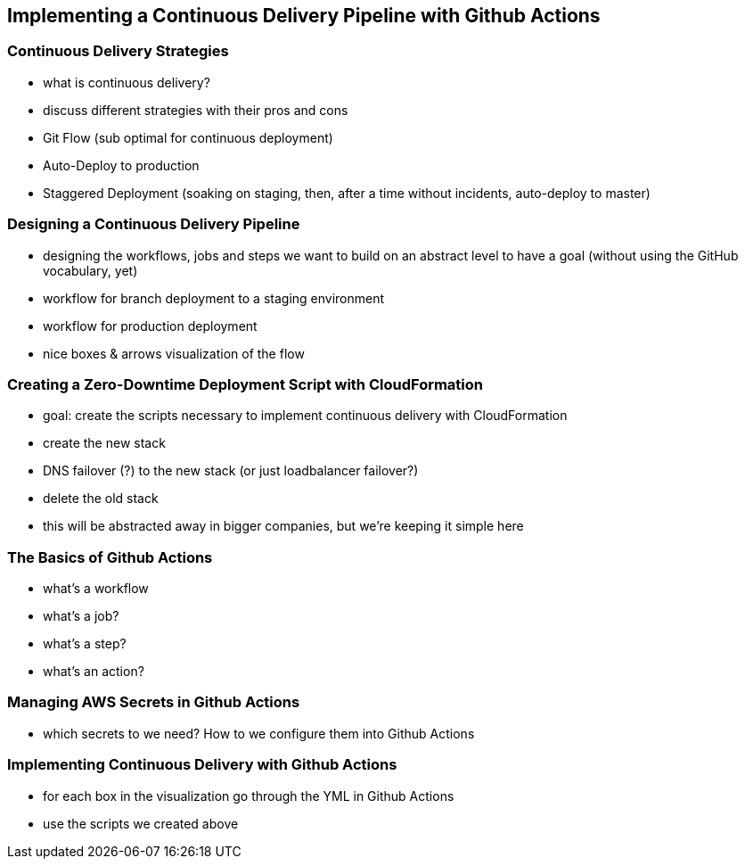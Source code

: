 [[continuous-delivery]]
== Implementing a Continuous Delivery Pipeline with Github Actions

=== Continuous Delivery Strategies
* what is continuous delivery?
* discuss different strategies with their pros and cons
  * Git Flow (sub optimal for continuous deployment)
  * Auto-Deploy to production
  * Staggered Deployment (soaking on staging, then, after a time without incidents, auto-deploy to master)

=== Designing a Continuous Delivery Pipeline
* designing the workflows, jobs and steps we want to build on an abstract level to have a goal (without using the GitHub vocabulary, yet)
* workflow for branch deployment to a staging environment
* workflow for production deployment
* nice boxes & arrows visualization of the flow

=== Creating a Zero-Downtime Deployment Script with CloudFormation
* goal: create the scripts necessary to implement continuous delivery with CloudFormation
  * create the new stack
  * DNS failover (?) to the new stack (or just loadbalancer failover?)
  * delete the old stack
* this will be abstracted away in bigger companies, but we're keeping it simple here

=== The Basics of Github Actions
* what's a workflow
* what's a job?
* what's a step?
* what's an action?

=== Managing AWS Secrets in Github Actions
* which secrets to we need? How to we configure them into Github Actions

=== Implementing Continuous Delivery with Github Actions
* for each box in the visualization go through the YML in Github Actions
* use the scripts we created above







